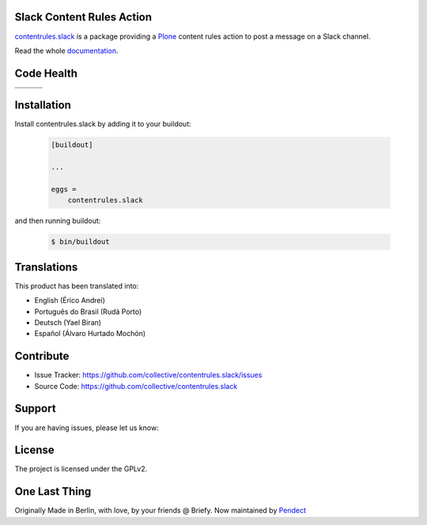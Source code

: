 Slack Content Rules Action
==========================

`contentrules.slack`_ is a package providing a `Plone`_ content rules action to post a message on a Slack channel.

Read the whole `documentation`_.


Code Health
===========

.. |ci| image:: https://img.shields.io/travis/collective/contentrules.slack/master.svg?style=flat-square
    :target: https://travis-ci.org/collective/contentrules.slack

.. |chat| image:: https://badges.gitter.im/collective/contentrules.slack.svg
    :target: https://gitter.im/collective/contentrules.slack

.. |cov| image:: https://img.shields.io/coveralls/collective/contentrules.slack/master.svg?style=flat-square
    :target: https://coveralls.io/r/collective/contentrules.slack

.. |docs| image:: http://readthedocs.org/projects/contentrulesslack/badge/?version=latest
    :target: http://contentrulesslack.readthedocs.io

.. |latest| image:: https://img.shields.io/pypi/v/contentrules.slack.svg
    :target: https://pypi.python.org/pypi/contentrules.slack/
    :alt: Latest Version

.. |license| image:: https://img.shields.io/pypi/l/contentrules.slack.svg
    :target: https://pypi.python.org/pypi/contentrules.slack/
    :alt: License

.. |versions| image:: https://img.shields.io/pypi/pyversions/contentrules.slack.svg
    :target: https://pypi.python.org/pypi/contentrules.slack/
    :alt: Supported Python versions

+-----------+-----------+-----------+
| |ci|      | |cov|     | |docs|    |
+-----------+-----------+-----------+
| |versions|| |latest|  | |license| |
+-----------+-----------+-----------+


Installation
============

Install contentrules.slack by adding it to your buildout:

    .. code-block:: ini

        [buildout]

        ...

        eggs =
            contentrules.slack


and then running buildout:

    .. code-block:: shell

        $ bin/buildout



Translations
============

This product has been translated into:

- English (Érico Andrei)
- Português do Brasil (Rudá Porto)
- Deutsch (Yael Biran)
- Español (Álvaro Hurtado Mochón)


Contribute
==========

- Issue Tracker: https://github.com/collective/contentrules.slack/issues
- Source Code: https://github.com/collective/contentrules.slack


Support
=======

If you are having issues, please let us know:

|chat|


License
=======

The project is licensed under the GPLv2.


One Last Thing
==============

Originally Made in Berlin, with love, by your friends @ Briefy.
Now maintained by `Pendect`_


.. _`contentrules.slack`: https://github.com/collective/contentrules.slack
.. _`Plone`: https://plone.org
.. _`documentation`: https://contentrulesslack.readthedocs.io/
.. _`Pendect`: https://pendect.com/

